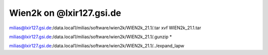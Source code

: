 Wien2k on @lxir127.gsi.de
=========================

milias@lxir127.gsi.de:/data.local1/milias/software/wien2k/WIEN2k_21.1/.tar xvf WIEN2k_21.1.tar 

milias@lxir127.gsi.de:/data.local1/milias/software/wien2k/WIEN2k_21.1/.gunzip *

milias@lxir127.gsi.de:/data.local1/milias/software/wien2k/WIEN2k_21.1/../expand_lapw 



